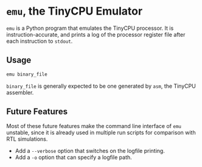 * =emu=, the TinyCPU Emulator

=emu= is a Python program that emulates the TinyCPU processor. It is
instruction-accurate, and prints a log of the processor register file
after each instruction to =stdout=.

** Usage
#+begin_src sh
  emu binary_file
#+end_src

=binary_file= is generally expected to be one generated by =asm=, the
TinyCPU assembler.


** Future Features
Most of these future features make the command line interface of =emu=
unstable, since it is already used in multiple run scripts for
comparison with RTL simulations.
- Add a =--verbose= option that switches on the logfile printing.
- Add a =-o= option that can specify a logfile path.
